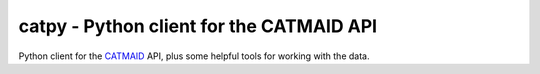 catpy - Python client for the CATMAID API
=========================================


.. image:: https://img.shields.io/pypi/v/catpy.svg
        :target: https://pypi.python.org/pypi/catpy
        :alt: PyPI Package Version

.. image:: https://img.shields.io/travis/catmaid/catpy.svg
        :target: https://travis-ci.org/catmaid/catpy
        :alt: Continuous Integration Status

.. image:: https://readthedocs.org/projects/catpy/badge/?version=latest
        :target: https://catpy.readthedocs.io/en/latest/?badge=latest
        :alt: Documentation Status

.. image:: https://img.shields.io/badge/License-MIT-blue.svg
        :target: https://opensource.org/licenses/MIT
        :alt: License: MIT


Python client for the `CATMAID <https://catmaid.org>`_ API, plus some helpful tools for working with the data.
